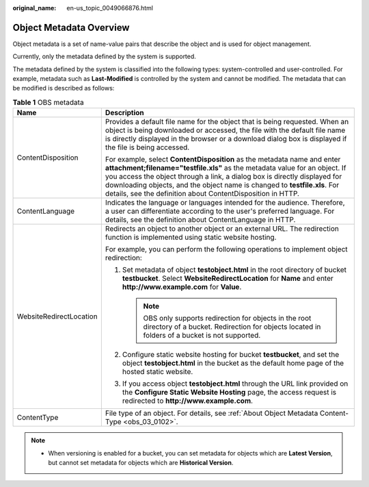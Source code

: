 :original_name: en-us_topic_0049066876.html

.. _en-us_topic_0049066876:

Object Metadata Overview
========================

Object metadata is a set of name-value pairs that describe the object and is used for object management.

Currently, only the metadata defined by the system is supported.

The metadata defined by the system is classified into the following types: system-controlled and user-controlled. For example, metadata such as **Last-Modified** is controlled by the system and cannot be modified. The metadata that can be modified is described as follows:

.. table:: **Table 1** OBS metadata

   +-----------------------------------+----------------------------------------------------------------------------------------------------------------------------------------------------------------------------------------------------------------------------------------------------------------------------------------------------------------------------------------------------------------------------------+
   | Name                              | Description                                                                                                                                                                                                                                                                                                                                                                      |
   +===================================+==================================================================================================================================================================================================================================================================================================================================================================================+
   | ContentDisposition                | Provides a default file name for the object that is being requested. When an object is being downloaded or accessed, the file with the default file name is directly displayed in the browser or a download dialog box is displayed if the file is being accessed.                                                                                                               |
   |                                   |                                                                                                                                                                                                                                                                                                                                                                                  |
   |                                   | For example, select **ContentDisposition** as the metadata name and enter **attachment;filename="testfile.xls"** as the metadata value for an object. If you access the object through a link, a dialog box is directly displayed for downloading objects, and the object name is changed to **testfile.xls**. For details, see the definition about ContentDisposition in HTTP. |
   +-----------------------------------+----------------------------------------------------------------------------------------------------------------------------------------------------------------------------------------------------------------------------------------------------------------------------------------------------------------------------------------------------------------------------------+
   | ContentLanguage                   | Indicates the language or languages intended for the audience. Therefore, a user can differentiate according to the user's preferred language. For details, see the definition about ContentLanguage in HTTP.                                                                                                                                                                    |
   +-----------------------------------+----------------------------------------------------------------------------------------------------------------------------------------------------------------------------------------------------------------------------------------------------------------------------------------------------------------------------------------------------------------------------------+
   | WebsiteRedirectLocation           | Redirects an object to another object or an external URL. The redirection function is implemented using static website hosting.                                                                                                                                                                                                                                                  |
   |                                   |                                                                                                                                                                                                                                                                                                                                                                                  |
   |                                   | For example, you can perform the following operations to implement object redirection:                                                                                                                                                                                                                                                                                           |
   |                                   |                                                                                                                                                                                                                                                                                                                                                                                  |
   |                                   | #. Set metadata of object **testobject.html** in the root directory of bucket **testbucket**. Select **WebsiteRedirectLocation** for **Name** and enter **http://www.example.com** for **Value**.                                                                                                                                                                                |
   |                                   |                                                                                                                                                                                                                                                                                                                                                                                  |
   |                                   |    .. note::                                                                                                                                                                                                                                                                                                                                                                     |
   |                                   |                                                                                                                                                                                                                                                                                                                                                                                  |
   |                                   |       OBS only supports redirection for objects in the root directory of a bucket. Redirection for objects located in folders of a bucket is not supported.                                                                                                                                                                                                                      |
   |                                   |                                                                                                                                                                                                                                                                                                                                                                                  |
   |                                   | #. Configure static website hosting for bucket **testbucket**, and set the object **testobject.html** in the bucket as the default home page of the hosted static website.                                                                                                                                                                                                       |
   |                                   | #. If you access object **testobject.html** through the URL link provided on the **Configure Static Website Hosting** page, the access request is redirected to **http://www.example.com**.                                                                                                                                                                                      |
   +-----------------------------------+----------------------------------------------------------------------------------------------------------------------------------------------------------------------------------------------------------------------------------------------------------------------------------------------------------------------------------------------------------------------------------+
   | ContentType                       | File type of an object. For details, see :ref:`About Object Metadata Content-Type <obs_03_0102>`.                                                                                                                                                                                                                                                                                |
   +-----------------------------------+----------------------------------------------------------------------------------------------------------------------------------------------------------------------------------------------------------------------------------------------------------------------------------------------------------------------------------------------------------------------------------+

.. note::

   -  When versioning is enabled for a bucket, you can set metadata for objects which are **Latest Version**, but cannot set metadata for objects which are **Historical Version**.
